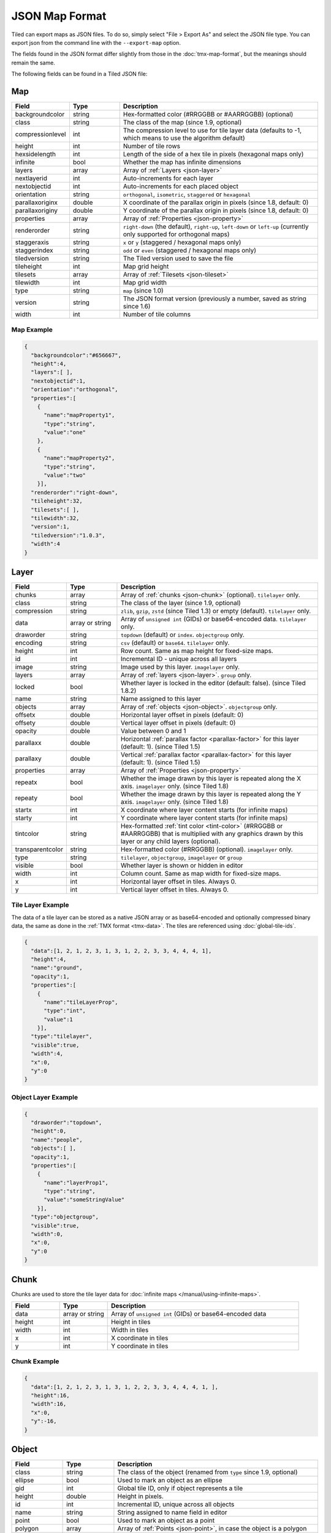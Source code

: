 JSON Map Format
===============

Tiled can export maps as JSON files. To do so, simply select "File >
Export As" and select the JSON file type. You can export json from the
command line with the ``--export-map`` option.

The fields found in the JSON format differ slightly from those in the
:doc:`tmx-map-format`, but the meanings should remain the same.

The following fields can be found in a Tiled JSON file:

.. _json-map:

Map
---

.. csv-table::
    :header: Field, Type, Description
    :widths: 1, 1, 4

    backgroundcolor,  string,           "Hex-formatted color (#RRGGBB or #AARRGGBB) (optional)"
    class,            string,           "The class of the map (since 1.9, optional)"
    compressionlevel, int,              "The compression level to use for tile layer data (defaults to -1, which means to use the algorithm default)"
    height,           int,              "Number of tile rows"
    hexsidelength,    int,              "Length of the side of a hex tile in pixels (hexagonal maps only)"
    infinite,         bool,             "Whether the map has infinite dimensions"
    layers,           array,            "Array of :ref:`Layers <json-layer>`"
    nextlayerid,      int,              "Auto-increments for each layer"
    nextobjectid,     int,              "Auto-increments for each placed object"
    orientation,      string,           "``orthogonal``, ``isometric``, ``staggered`` or ``hexagonal``"
    parallaxoriginx,  double,           "X coordinate of the parallax origin in pixels (since 1.8, default: 0)"
    parallaxoriginy,  double,           "Y coordinate of the parallax origin in pixels (since 1.8, default: 0)"
    properties,       array,            "Array of :ref:`Properties <json-property>`"
    renderorder,      string,           "``right-down`` (the default), ``right-up``, ``left-down`` or ``left-up`` (currently only supported for orthogonal maps)"
    staggeraxis,      string,           "``x`` or ``y`` (staggered / hexagonal maps only)"
    staggerindex,     string,           "``odd`` or ``even`` (staggered / hexagonal maps only)"
    tiledversion,     string,           "The Tiled version used to save the file"
    tileheight,       int,              "Map grid height"
    tilesets,         array,            "Array of :ref:`Tilesets <json-tileset>`"
    tilewidth,        int,              "Map grid width"
    type,             string,           "``map`` (since 1.0)"
    version,          string,           "The JSON format version (previously a number, saved as string since 1.6)"
    width,            int,              "Number of tile columns"

Map Example
~~~~~~~~~~~

.. code:: json

    {
      "backgroundcolor":"#656667",
      "height":4,
      "layers":[ ],
      "nextobjectid":1,
      "orientation":"orthogonal",
      "properties":[
        {
          "name":"mapProperty1",
          "type":"string",
          "value":"one"
        },
        {
          "name":"mapProperty2",
          "type":"string",
          "value":"two"
        }],
      "renderorder":"right-down",
      "tileheight":32,
      "tilesets":[ ],
      "tilewidth":32,
      "version":1,
      "tiledversion":"1.0.3",
      "width":4
    }

.. _json-layer:

Layer
-----

.. csv-table::
    :header: Field, Type, Description
    :widths: 1, 1, 4

    chunks,           array,            "Array of :ref:`chunks <json-chunk>` (optional). ``tilelayer`` only."
    class,            string,           "The class of the layer (since 1.9, optional)"
    compression,      string,           "``zlib``, ``gzip``, ``zstd`` (since Tiled 1.3) or empty (default). ``tilelayer`` only."
    data,             array or string,  "Array of ``unsigned int`` (GIDs) or base64-encoded data. ``tilelayer`` only."
    draworder,        string,           "``topdown`` (default) or ``index``. ``objectgroup`` only."
    encoding,         string,           "``csv`` (default) or ``base64``. ``tilelayer`` only."
    height,           int,              "Row count. Same as map height for fixed-size maps."
    id,               int,              "Incremental ID - unique across all layers"
    image,            string,           "Image used by this layer. ``imagelayer`` only."
    layers,           array,            "Array of :ref:`layers <json-layer>`. ``group`` only."
    locked,           bool,             "Whether layer is locked in the editor (default: false). (since Tiled 1.8.2)"
    name,             string,           "Name assigned to this layer"
    objects,          array,            "Array of :ref:`objects <json-object>`. ``objectgroup`` only."
    offsetx,          double,           "Horizontal layer offset in pixels (default: 0)"
    offsety,          double,           "Vertical layer offset in pixels (default: 0)"
    opacity,          double,           "Value between 0 and 1"
    parallaxx,        double,           "Horizontal :ref:`parallax factor <parallax-factor>` for this layer (default: 1). (since Tiled 1.5)"
    parallaxy,        double,           "Vertical :ref:`parallax factor <parallax-factor>` for this layer (default: 1). (since Tiled 1.5)"
    properties,       array,            "Array of :ref:`Properties <json-property>`"
    repeatx,          bool,             "Whether the image drawn by this layer is repeated along the X axis. ``imagelayer`` only. (since Tiled 1.8)"
    repeaty,          bool,             "Whether the image drawn by this layer is repeated along the Y axis. ``imagelayer`` only. (since Tiled 1.8)"
    startx,           int,              "X coordinate where layer content starts (for infinite maps)"
    starty,           int,              "Y coordinate where layer content starts (for infinite maps)"
    tintcolor,        string,           "Hex-formatted :ref:`tint color <tint-color>` (#RRGGBB or #AARRGGBB) that is multiplied with any graphics drawn by this layer or any child layers (optional)."
    transparentcolor, string,           "Hex-formatted color (#RRGGBB) (optional). ``imagelayer`` only."
    type,             string,           "``tilelayer``, ``objectgroup``, ``imagelayer`` or ``group``"
    visible,          bool,             "Whether layer is shown or hidden in editor"
    width,            int,              "Column count. Same as map width for fixed-size maps."
    x,                int,              "Horizontal layer offset in tiles. Always 0."
    y,                int,              "Vertical layer offset in tiles. Always 0."

Tile Layer Example
~~~~~~~~~~~~~~~~~~

The data of a tile layer can be stored as a native JSON array or as
base64-encoded and optionally compressed binary data, the same as done in the
:ref:`TMX format <tmx-data>`. The tiles are referenced using
:doc:`global-tile-ids`.

.. code:: json

    {
      "data":[1, 2, 1, 2, 3, 1, 3, 1, 2, 2, 3, 3, 4, 4, 4, 1],
      "height":4,
      "name":"ground",
      "opacity":1,
      "properties":[
        {
          "name":"tileLayerProp",
          "type":"int",
          "value":1
        }],
      "type":"tilelayer",
      "visible":true,
      "width":4,
      "x":0,
      "y":0
    }

Object Layer Example
~~~~~~~~~~~~~~~~~~~~

.. code:: json

    {
      "draworder":"topdown",
      "height":0,
      "name":"people",
      "objects":[ ],
      "opacity":1,
      "properties":[
        {
          "name":"layerProp1",
          "type":"string",
          "value":"someStringValue"
        }],
      "type":"objectgroup",
      "visible":true,
      "width":0,
      "x":0,
      "y":0
    }

.. _json-chunk:

Chunk
-----

Chunks are used to store the tile layer data for
:doc:`infinite maps </manual/using-infinite-maps>`.

.. csv-table::
    :header: Field, Type, Description
    :widths: 1, 1, 4

    data,             array or string,  "Array of ``unsigned int`` (GIDs) or base64-encoded data"
    height,           int,              "Height in tiles"
    width,            int,              "Width in tiles"
    x,                int,              "X coordinate in tiles"
    y,                int,              "Y coordinate in tiles"

Chunk Example
~~~~~~~~~~~~~

.. code:: json

    {
      "data":[1, 2, 1, 2, 3, 1, 3, 1, 2, 2, 3, 3, 4, 4, 4, 1, ],
      "height":16,
      "width":16,
      "x":0,
      "y":-16,
    }

.. _json-object:

Object
------

.. csv-table::
    :header: Field, Type, Description
    :widths: 1, 1, 4

    class,            string,           "The class of the object (renamed from ``type`` since 1.9, optional)"
    ellipse,          bool,             "Used to mark an object as an ellipse"
    gid,              int,              "Global tile ID, only if object represents a tile"
    height,           double,           "Height in pixels."
    id,               int,              "Incremental ID, unique across all objects"
    name,             string,           "String assigned to name field in editor"
    point,            bool,             "Used to mark an object as a point"
    polygon,          array,            "Array of :ref:`Points <json-point>`, in case the object is a polygon"
    polyline,         array,            "Array of :ref:`Points <json-point>`, in case the object is a polyline"
    properties,       array,            "Array of :ref:`Properties <json-property>`"
    rotation,         double,           "Angle in degrees clockwise"
    template,         string,           "Reference to a template file, in case object is a :doc:`template instance </manual/using-templates>`"
    text,             :ref:`json-object-text`, "Only used for text objects"
    visible,          bool,             "Whether object is shown in editor."
    width,            double,           "Width in pixels."
    x,                double,           "X coordinate in pixels"
    y,                double,           "Y coordinate in pixels"

Object Example
~~~~~~~~~~~~~~

.. code:: json

    {
      "class":"npc",
      "gid":5,
      "height":0,
      "id":1,
      "name":"villager",
      "properties":[
        {
          "name":"hp",
          "type":"int",
          "value":12
        }],
      "rotation":0,
      "visible":true,
      "width":0,
      "x":32,
      "y":32
    }

Ellipse Example
~~~~~~~~~~~~~~~

.. code:: json

    {
      "class":"",
      "ellipse":true,
      "height":152,
      "id":13,
      "name":"",
      "rotation":0,
      "visible":true,
      "width":248,
      "x":560,
      "y":808
    }

Rectangle Example
~~~~~~~~~~~~~~~~~

.. code:: json

    {
      "class":"",
      "height":184,
      "id":14,
      "name":"",
      "rotation":0,
      "visible":true,
      "width":368,
      "x":576,
      "y":584
    }

Point Example
~~~~~~~~~~~~~

.. code:: json

    {
      "class":"",
      "height":0,
      "id":20,
      "name":"",
      "point":true,
      "rotation":0,
      "visible":true,
      "width":0,
      "x":220,
      "y":350
    }

Polygon Example
~~~~~~~~~~~~~~~

.. code:: json

    {
      "class":"",
      "height":0,
      "id":15,
      "name":"",
      "polygon":[
      {
        "x":0,
        "y":0
      },
      {
        "x":152,
        "y":88
      },
      {
        "x":136,
        "y":-128
      },
      {
        "x":80,
        "y":-280
      },
      {
        "x":16,
        "y":-288
      }],
      "rotation":0,
      "visible":true,
      "width":0,
      "x":-176,
      "y":432
    }

Polyline Example
~~~~~~~~~~~~~~~~

.. code:: json

    {
      "class":"",
      "height":0,
      "id":16,
      "name":"",
      "polyline":[
      {
        "x":0,
        "y":0
      },
      {
        "x":248,
        "y":-32
      },
      {
        "x":376,
        "y":72
      },
      {
        "x":544,
        "y":288
      },
      {
        "x":656,
        "y":120
      },
      {
        "x":512,
        "y":0
      }],
      "rotation":0,
      "visible":true,
      "width":0,
      "x":240,
      "y":88
    }

Text Example
~~~~~~~~~~~~

.. code:: json

    {
      "class":"",
      "height":19,
      "id":15,
      "name":"",
      "text":
      {
        "text":"Hello World",
        "wrap":true
      },
      "rotation":0,
      "visible":true,
      "width":248,
      "x":48,
      "y":136
    }

.. _json-object-text:

Text
----

.. csv-table::
    :header: Field, Type, Description
    :widths: 1, 1, 4

    bold,             bool,             "Whether to use a bold font (default: ``false``)"
    color,            string,           "Hex-formatted color (#RRGGBB or #AARRGGBB) (default: ``#000000``)"
    fontfamily,       string,           "Font family (default: ``sans-serif``)"
    halign,           string,           "Horizontal alignment (``center``, ``right``, ``justify`` or ``left`` (default))"
    italic,           bool,             "Whether to use an italic font (default: ``false``)"
    kerning,          bool,             "Whether to use kerning when placing characters (default: ``true``)"
    pixelsize,        int,              "Pixel size of font (default: 16)"
    strikeout,        bool,             "Whether to strike out the text (default: ``false``)"
    text,             string,           "Text"
    underline,        bool,             "Whether to underline the text (default: ``false``)"
    valign,           string,           "Vertical alignment (``center``, ``bottom`` or ``top`` (default))"
    wrap,             bool,             "Whether the text is wrapped within the object bounds (default: ``false``)"


.. _json-tileset:

Tileset
-------

.. csv-table::
    :header: Field, Type, Description
    :widths: 1, 1, 4

    backgroundcolor,  string,           "Hex-formatted color (#RRGGBB or #AARRGGBB) (optional)"
    class,            string,           "The class of the tileset (since 1.9, optional)"
    columns,          int,              "The number of tile columns in the tileset"
    fillmode,         string,           "The fill mode to use when rendering tiles from this tileset (``stretch`` (default) or ``preserve-aspect-fit``) (since 1.9)"
    firstgid,         int,              "GID corresponding to the first tile in the set"
    grid,             :ref:`json-tileset-grid`, "(optional)"
    image,            string,           "Image used for tiles in this set"
    imageheight,      int,              "Height of source image in pixels"
    imagewidth,       int,              "Width of source image in pixels"
    margin,           int,              "Buffer between image edge and first tile (pixels)"
    name,             string,           "Name given to this tileset"
    objectalignment,  string,           "Alignment to use for tile objects (``unspecified`` (default), ``topleft``, ``top``, ``topright``, ``left``, ``center``, ``right``, ``bottomleft``, ``bottom`` or ``bottomright``) (since 1.4)"
    properties,       array,            "Array of :ref:`Properties <json-property>`"
    source,           string,           "The external file that contains this tilesets data"
    spacing,          int,              "Spacing between adjacent tiles in image (pixels)"
    terrains,         array,            "Array of :ref:`Terrains <json-terrain>` (optional)"
    tilecount,        int,              "The number of tiles in this tileset"
    tiledversion,     string,           "The Tiled version used to save the file"
    tileheight,       int,              "Maximum height of tiles in this set"
    tileoffset,       :ref:`json-tileset-tileoffset`, "(optional)"
    tilerendersize,   string,           "The size to use when rendering tiles from this tileset on a tile layer (``tile`` (default) or ``grid``) (since 1.9)"
    tiles,            array,            "Array of :ref:`Tiles <json-tile>` (optional)"
    tilewidth,        int,              "Maximum width of tiles in this set"
    transformations,  :ref:`json-tileset-transformations`, "Allowed transformations (optional)"
    transparentcolor, string,           "Hex-formatted color (#RRGGBB) (optional)"
    type,             string,           "``tileset`` (for tileset files, since 1.0)"
    version,          string,           "The JSON format version (previously a number, saved as string since 1.6)"
    wangsets,         array,            "Array of :ref:`Wang sets <json-wangset>` (since 1.1.5)"

Each tileset has a ``firstgid`` (first global ID) property which
tells you the global ID of its first tile (the one with local 
tile ID 0). This allows you to map the global IDs back to the 
right tileset, and then calculate the local tile ID by 
subtracting the ``firstgid`` from the global tile ID. The first 
tileset always has a ``firstgid`` value of 1.

.. _json-tileset-grid:

Grid
~~~~

Specifies common grid settings used for tiles in a tileset. See
:ref:`tmx-grid` in the TMX Map Format.

.. csv-table::
    :header: Field, Type, Description
    :widths: 1, 1, 4

    height,           int,              "Cell height of tile grid"
    orientation,      string,           "``orthogonal`` (default) or ``isometric``"
    width,            int,              "Cell width of tile grid"

.. _json-tileset-tileoffset:

Tile Offset
~~~~~~~~~~~

See :ref:`tmx-tileoffset` in the TMX Map Format.

.. csv-table::
    :header: Field, Type, Description
    :widths: 1, 1, 4

    x,                int,              "Horizontal offset in pixels"
    y,                int,              "Vertical offset in pixels (positive is down)"

.. _json-tileset-transformations:

Transformations
~~~~~~~~~~~~~~~

See :ref:`tmx-tileset-transformations` in the TMX Map Format.

.. csv-table::
    :header: Field, Type, Description
    :widths: 1, 1, 4

    hflip,            bool,             "Tiles can be flipped horizontally"
    vflip,            bool,             "Tiles can be flipped vertically"
    rotate,           bool,             "Tiles can be rotated in 90-degree increments"
    preferuntransformed, bool,          "Whether untransformed tiles remain preferred, otherwise transformed tiles are used to produce more variations"

Tileset Example
~~~~~~~~~~~~~~~

.. code:: json

            {
             "columns":19,
             "firstgid":1,
             "image":"..\/image\/fishbaddie_parts.png",
             "imageheight":480,
             "imagewidth":640,
             "margin":3,
             "name":"",
             "properties":[
               {
                 "name":"myProperty1",
                 "type":"string",
                 "value":"myProperty1_value"
               }],
             "spacing":1,
             "tilecount":266,
             "tileheight":32,
             "tilewidth":32
            }

.. _json-tile:

Tile (Definition)
~~~~~~~~~~~~~~~~~

.. csv-table::
    :header: Field, Type, Description
    :widths: 1, 1, 4

    animation,        array,              "Array of :ref:`Frames <json-frame>`"
    class,            string,             "The class of the tile (renamed from ``type`` since 1.9, optional)"
    id,               int,                "Local ID of the tile"
    image,            string,             "Image representing this tile (optional, used for image collection tilesets)"
    imageheight,      int,                "Height of the tile image in pixels"
    imagewidth,       int,                "Width of the tile image in pixels"
    x,                int,                "The X position of the sub-rectangle representing this tile (default: 0)"
    y,                int,                "The Y position of the sub-rectangle representing this tile (default: 0)"
    width,            int,                "The width of the sub-rectangle representing this tile (defaults to the image width)"
    height,           int,                "The height of the sub-rectangle representing this tile (defaults to the image height)"
    objectgroup,      :ref:`json-layer`,  "Layer with type ``objectgroup``, when collision shapes are specified (optional)"
    probability,      double,             "Percentage chance this tile is chosen when competing with others in the editor (optional)"
    properties,       array,              "Array of :ref:`Properties <json-property>`"
    terrain,          array,              "Index of terrain for each corner of tile (optional)"

A tileset that associates information with each tile, like its image
path, may include a ``tiles`` array property. Each tile
has an ``id`` property, which specifies the local ID within the tileset.

For the terrain information, each value is a length-4 array where each
element is the index of a :ref:`terrain <json-terrain>` on one corner
of the tile. The order of indices is: top-left, top-right, bottom-left,
bottom-right.

Example:

.. code:: json

    {
      "id":11,
      "properties":[
        {
          "name":"myProperty2",
          "type":"string",
          "value":"myProperty2_value"
        }],
      "terrain":[0, 1, 0, 1]
    }

.. _json-frame:

Frame
~~~~~

.. csv-table::
    :header: Field, Type, Description
    :widths: 1, 1, 4

    duration,         int,              "Frame duration in milliseconds"
    tileid,           int,              "Local tile ID representing this frame"

.. _json-terrain:

Terrain
~~~~~~~

.. csv-table::
    :header: Field, Type, Description
    :widths: 1, 1, 4

    name,             string,           "Name of terrain"
    properties,       array,            "Array of :ref:`Properties <json-property>`"
    tile,             int,              "Local ID of tile representing terrain"

Example:

.. code:: json

    {
      "name":"ground",
      "tile":0
    }

.. _json-wangset:

Wang Set
~~~~~~~~

.. csv-table::
    :header: Field, Type, Description
    :widths: 1, 1, 4

    class,            string,           "The class of the Wang set (since 1.9, optional)"
    colors,           array,            "Array of :ref:`Wang colors <json-wangcolor>` (since 1.5)"
    name,             string,           "Name of the Wang set"
    properties,       array,            "Array of :ref:`Properties <json-property>`"
    tile,             int,              "Local ID of tile representing the Wang set"
    type,             string,           "``corner``, ``edge`` or ``mixed`` (since 1.5)"
    wangtiles,        array,            "Array of :ref:`Wang tiles <json-wangtile>`"

.. _json-wangcolor:

Wang Color
^^^^^^^^^^

.. csv-table::
    :header: Field, Type, Description
    :widths: 1, 1, 4

    class,            string,           "The class of the Wang color (since 1.9, optional)"
    color,            string,           "Hex-formatted color (#RRGGBB or #AARRGGBB)"
    name,             string,           "Name of the Wang color"
    probability,      double,           "Probability used when randomizing"
    properties,       array,            "Array of :ref:`Properties <json-property>` (since 1.5)"
    tile,             int,              "Local ID of tile representing the Wang color"

Example:

.. code:: json

    {
      "color": "#d31313",
      "name": "Rails",
      "probability": 1,
      "tile": 18
    }

.. _json-wangtile:

Wang Tile
^^^^^^^^^

.. csv-table::
    :header: Field, Type, Description
    :widths: 1, 1, 4

    tileid,           int,              "Local ID of tile"
    wangid,           array,            "Array of Wang color indexes (``uchar[8]``)"

Example:

.. code:: json

    {
      "tileid": 0,
      "wangid": [2, 0, 1, 0, 1, 0, 2, 0]
    }

.. _json-objecttemplate:

Object Template
---------------

An object template is written to its own file and referenced by any
instances of that template.

.. csv-table::
    :header: Field, Type, Description
    :widths: 1, 1, 4

    type,             string,              "``template``"
    tileset,          :ref:`json-tileset`, "External tileset used by the template (optional)"
    object,           :ref:`json-object`,  "The object instantiated by this template"

.. _json-property:

Property
--------

.. csv-table::
    :header: Field, Type, Description
    :widths: 1, 1, 4

    name,             string,           "Name of the property"
    type,             string,           "Type of the property (``string`` (default), ``int``, ``float``, ``bool``, ``color``, ``file``, ``object`` or ``class`` (since 0.16, with ``color`` and ``file`` added in 0.17, ``object`` added in 1.4 and ``class`` added in 1.8))"
    propertytype,     string,           "Name of the :ref:`custom property type <custom-property-types>`, when applicable (since 1.8)"
    value,            value,            "Value of the property"

.. _json-point:

Point
-----

A point on a polygon or a polyline, relative to the position of the object.

.. csv-table::
    :header: Field, Type, Description
    :widths: 1, 1, 4

    x,                double,           "X coordinate in pixels"
    y,                double,           "Y coordinate in pixels"

Changelog
---------

Tiled 1.9
~~~~~~~~~

* Renamed the ``type`` property on :ref:`json-tile` and :ref:`json-object` to
  ``class``.

* Added ``class`` property to :ref:`json-map`, :ref:`json-tileset`,
  :ref:`json-layer`, :ref:`json-wangset` and :ref:`json-wangcolor`.

* Added ``x``, ``y``, ``width`` and ``height`` properties to :ref:`json-tile`,
  which store the sub-rectangle of a tile's image used to represent this tile.
  By default the entire image is used.

* Added ``tilerendersize`` and ``fillmode`` properties to :ref:`json-tileset`,
  which affect the way tiles are rendered.

Tiled 1.8
~~~~~~~~~

* Added support for user-defined custom property types. A reference to the
  type is saved as the new ``propertytype`` property of :ref:`json-property`.

* The :ref:`json-property` element can now have an arbitrary JSON object as its
  ``value``, in case the property value is a class. In this case the ``type``
  property is set to the new value ``class``.

* Added ``parallaxoriginx`` and ``parallaxoriginy`` properties to
  :ref:`json-map`.

* Added ``repeatx`` and ``repeaty`` properties to :ref:`json-layer` (applies
  only to image layers at the moment).

Tiled 1.7
~~~~~~~~~

* The :ref:`json-tile` objects in a tileset are no longer always saved with
  increasing IDs. They are now saved in the display order, which can be changed
  in Tiled.

Tiled 1.6
~~~~~~~~~

* The ``version`` property is now written as a string ("1.6") instead of a
  number (1.5).

Tiled 1.5
~~~~~~~~~

* Unified ``cornercolors`` and ``edgecolors`` properties of :ref:`json-wangset`
  as the new ``colors`` property and added a ``type`` field.

* :ref:`json-wangcolor` can now store ``properties``.

* Added ``transformations`` property to :ref:`json-tileset` (see
  :ref:`json-tileset-transformations`).

* Removed ``dflip``, ``hflip`` and ``vflip`` properties from
  :ref:`json-wangtile` (no longer supported).

* Added ``parallaxx`` and ``parallaxy`` properties to the :ref:`json-layer`
  object.

Tiled 1.4
~~~~~~~~~

* Added ``objectalignment`` to the :ref:`json-tileset` object.

* Added ``tintcolor`` to the :ref:`json-layer` object.

* Added ``object`` as possible type of :ref:`json-property`.

Tiled 1.3
~~~~~~~~~

* Added an ``editorsettings`` property to top-level :ref:`json-map` and
  :ref:`json-tileset` objects, which is used to store editor specific settings
  that are generally not relevant when loading a map or tileset.

* Added support for Zstandard compression for tile layer data
  (``"compression": "zstd"`` on :ref:`tile layer objects <json-layer>`).

* Added the ``compressionlevel`` property to the :ref:`json-map` object,
  which stores the compression level to use for compressed tile layer data.

Tiled 1.2
~~~~~~~~~

* Added ``nextlayerid`` to the :ref:`json-map` object.

* Added ``id`` to the :ref:`json-layer` object.

* The tiles in a :ref:`json-tileset` are now stored as an array instead
  of an object. Previously the tile IDs were stored as string keys of
  the "tiles" object, now they are stored as ``id`` property of each
  :ref:`Tile <json-tile>` object.

* Custom tile properties are now stored within each
  :ref:`Tile <json-tile>` instead of being included as
  ``tileproperties`` in the :ref:`json-tileset` object.

* Custom properties are now stored in an array instead of an object
  where the property names were the keys. Each property is now an object
  that stores the name, type and value of the property. The separate
  ``propertytypes`` and ``tilepropertytypes`` properties have been
  removed.

Tiled 1.1
~~~~~~~~~

* Added a :ref:`chunked data format <json-chunk>`, currently used for
  :doc:`infinite maps </manual/using-infinite-maps>`.

* :doc:`Templates </manual/using-templates>` were added. Templates can
  be stored as JSON files with an :ref:`json-objecttemplate` object.

* :ref:`Tilesets <json-tileset>` can now contain
  :doc:`Terrain Sets </manual/terrain>`. They are saved in the
  new :ref:`json-wangset` object (since Tiled 1.1.5).
